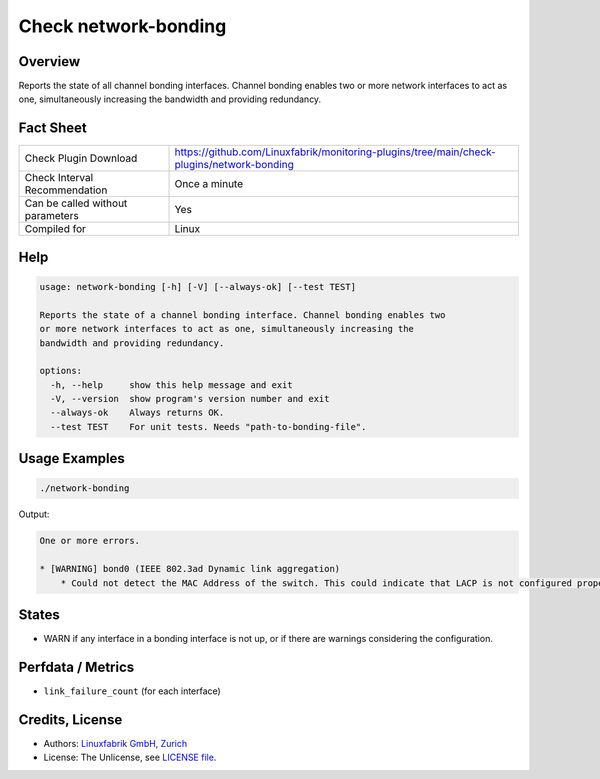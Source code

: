 Check network-bonding
=====================

Overview
--------

Reports the state of all channel bonding interfaces. Channel bonding enables two or more network interfaces to act as one, simultaneously increasing the bandwidth and providing redundancy.


Fact Sheet
----------

.. csv-table::
    :widths: 30, 70

    "Check Plugin Download",                "https://github.com/Linuxfabrik/monitoring-plugins/tree/main/check-plugins/network-bonding"
    "Check Interval Recommendation",        "Once a minute"
    "Can be called without parameters",     "Yes"
    "Compiled for",                         "Linux"


Help
----

.. code-block:: text

    usage: network-bonding [-h] [-V] [--always-ok] [--test TEST]

    Reports the state of a channel bonding interface. Channel bonding enables two
    or more network interfaces to act as one, simultaneously increasing the
    bandwidth and providing redundancy.

    options:
      -h, --help     show this help message and exit
      -V, --version  show program's version number and exit
      --always-ok    Always returns OK.
      --test TEST    For unit tests. Needs "path-to-bonding-file".


Usage Examples
--------------

.. code-block:: bash

    ./network-bonding

Output:

.. code-block:: text

    One or more errors.

    * [WARNING] bond0 (IEEE 802.3ad Dynamic link aggregation)
        * Could not detect the MAC Address of the switch. This could indicate that LACP is not configured properly.


States
------

* WARN if any interface in a bonding interface is not up, or if there are warnings considering the configuration.


Perfdata / Metrics
------------------

* ``link_failure_count`` (for each interface)


Credits, License
----------------

* Authors: `Linuxfabrik GmbH, Zurich <https://www.linuxfabrik.ch>`_
* License: The Unlicense, see `LICENSE file <https://unlicense.org/>`_.
